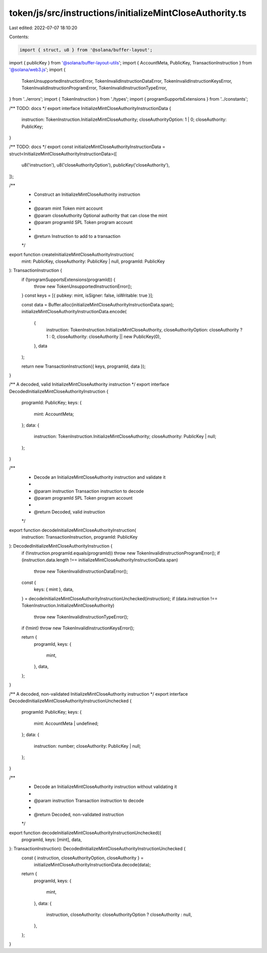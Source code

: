 token/js/src/instructions/initializeMintCloseAuthority.ts
=========================================================

Last edited: 2022-07-07 18:10:20

Contents:

.. code-block:: ts

    import { struct, u8 } from '@solana/buffer-layout';
import { publicKey } from '@solana/buffer-layout-utils';
import { AccountMeta, PublicKey, TransactionInstruction } from '@solana/web3.js';
import {
    TokenUnsupportedInstructionError,
    TokenInvalidInstructionDataError,
    TokenInvalidInstructionKeysError,
    TokenInvalidInstructionProgramError,
    TokenInvalidInstructionTypeError,
} from '../errors';
import { TokenInstruction } from './types';
import { programSupportsExtensions } from '../constants';

/** TODO: docs */
export interface InitializeMintCloseAuthorityInstructionData {
    instruction: TokenInstruction.InitializeMintCloseAuthority;
    closeAuthorityOption: 1 | 0;
    closeAuthority: PublicKey;
}

/** TODO: docs */
export const initializeMintCloseAuthorityInstructionData = struct<InitializeMintCloseAuthorityInstructionData>([
    u8('instruction'),
    u8('closeAuthorityOption'),
    publicKey('closeAuthority'),
]);

/**
 * Construct an InitializeMintCloseAuthority instruction
 *
 * @param mint            Token mint account
 * @param closeAuthority  Optional authority that can close the mint
 * @param programId       SPL Token program account
 *
 * @return Instruction to add to a transaction
 */
export function createInitializeMintCloseAuthorityInstruction(
    mint: PublicKey,
    closeAuthority: PublicKey | null,
    programId: PublicKey
): TransactionInstruction {
    if (!programSupportsExtensions(programId)) {
        throw new TokenUnsupportedInstructionError();
    }
    const keys = [{ pubkey: mint, isSigner: false, isWritable: true }];

    const data = Buffer.alloc(initializeMintCloseAuthorityInstructionData.span);
    initializeMintCloseAuthorityInstructionData.encode(
        {
            instruction: TokenInstruction.InitializeMintCloseAuthority,
            closeAuthorityOption: closeAuthority ? 1 : 0,
            closeAuthority: closeAuthority || new PublicKey(0),
        },
        data
    );

    return new TransactionInstruction({ keys, programId, data });
}

/** A decoded, valid InitializeMintCloseAuthority instruction */
export interface DecodedInitializeMintCloseAuthorityInstruction {
    programId: PublicKey;
    keys: {
        mint: AccountMeta;
    };
    data: {
        instruction: TokenInstruction.InitializeMintCloseAuthority;
        closeAuthority: PublicKey | null;
    };
}

/**
 * Decode an InitializeMintCloseAuthority instruction and validate it
 *
 * @param instruction Transaction instruction to decode
 * @param programId   SPL Token program account
 *
 * @return Decoded, valid instruction
 */
export function decodeInitializeMintCloseAuthorityInstruction(
    instruction: TransactionInstruction,
    programId: PublicKey
): DecodedInitializeMintCloseAuthorityInstruction {
    if (!instruction.programId.equals(programId)) throw new TokenInvalidInstructionProgramError();
    if (instruction.data.length !== initializeMintCloseAuthorityInstructionData.span)
        throw new TokenInvalidInstructionDataError();

    const {
        keys: { mint },
        data,
    } = decodeInitializeMintCloseAuthorityInstructionUnchecked(instruction);
    if (data.instruction !== TokenInstruction.InitializeMintCloseAuthority)
        throw new TokenInvalidInstructionTypeError();
    if (!mint) throw new TokenInvalidInstructionKeysError();

    return {
        programId,
        keys: {
            mint,
        },
        data,
    };
}

/** A decoded, non-validated InitializeMintCloseAuthority instruction */
export interface DecodedInitializeMintCloseAuthorityInstructionUnchecked {
    programId: PublicKey;
    keys: {
        mint: AccountMeta | undefined;
    };
    data: {
        instruction: number;
        closeAuthority: PublicKey | null;
    };
}

/**
 * Decode an InitializeMintCloseAuthority instruction without validating it
 *
 * @param instruction Transaction instruction to decode
 *
 * @return Decoded, non-validated instruction
 */
export function decodeInitializeMintCloseAuthorityInstructionUnchecked({
    programId,
    keys: [mint],
    data,
}: TransactionInstruction): DecodedInitializeMintCloseAuthorityInstructionUnchecked {
    const { instruction, closeAuthorityOption, closeAuthority } =
        initializeMintCloseAuthorityInstructionData.decode(data);

    return {
        programId,
        keys: {
            mint,
        },
        data: {
            instruction,
            closeAuthority: closeAuthorityOption ? closeAuthority : null,
        },
    };
}


